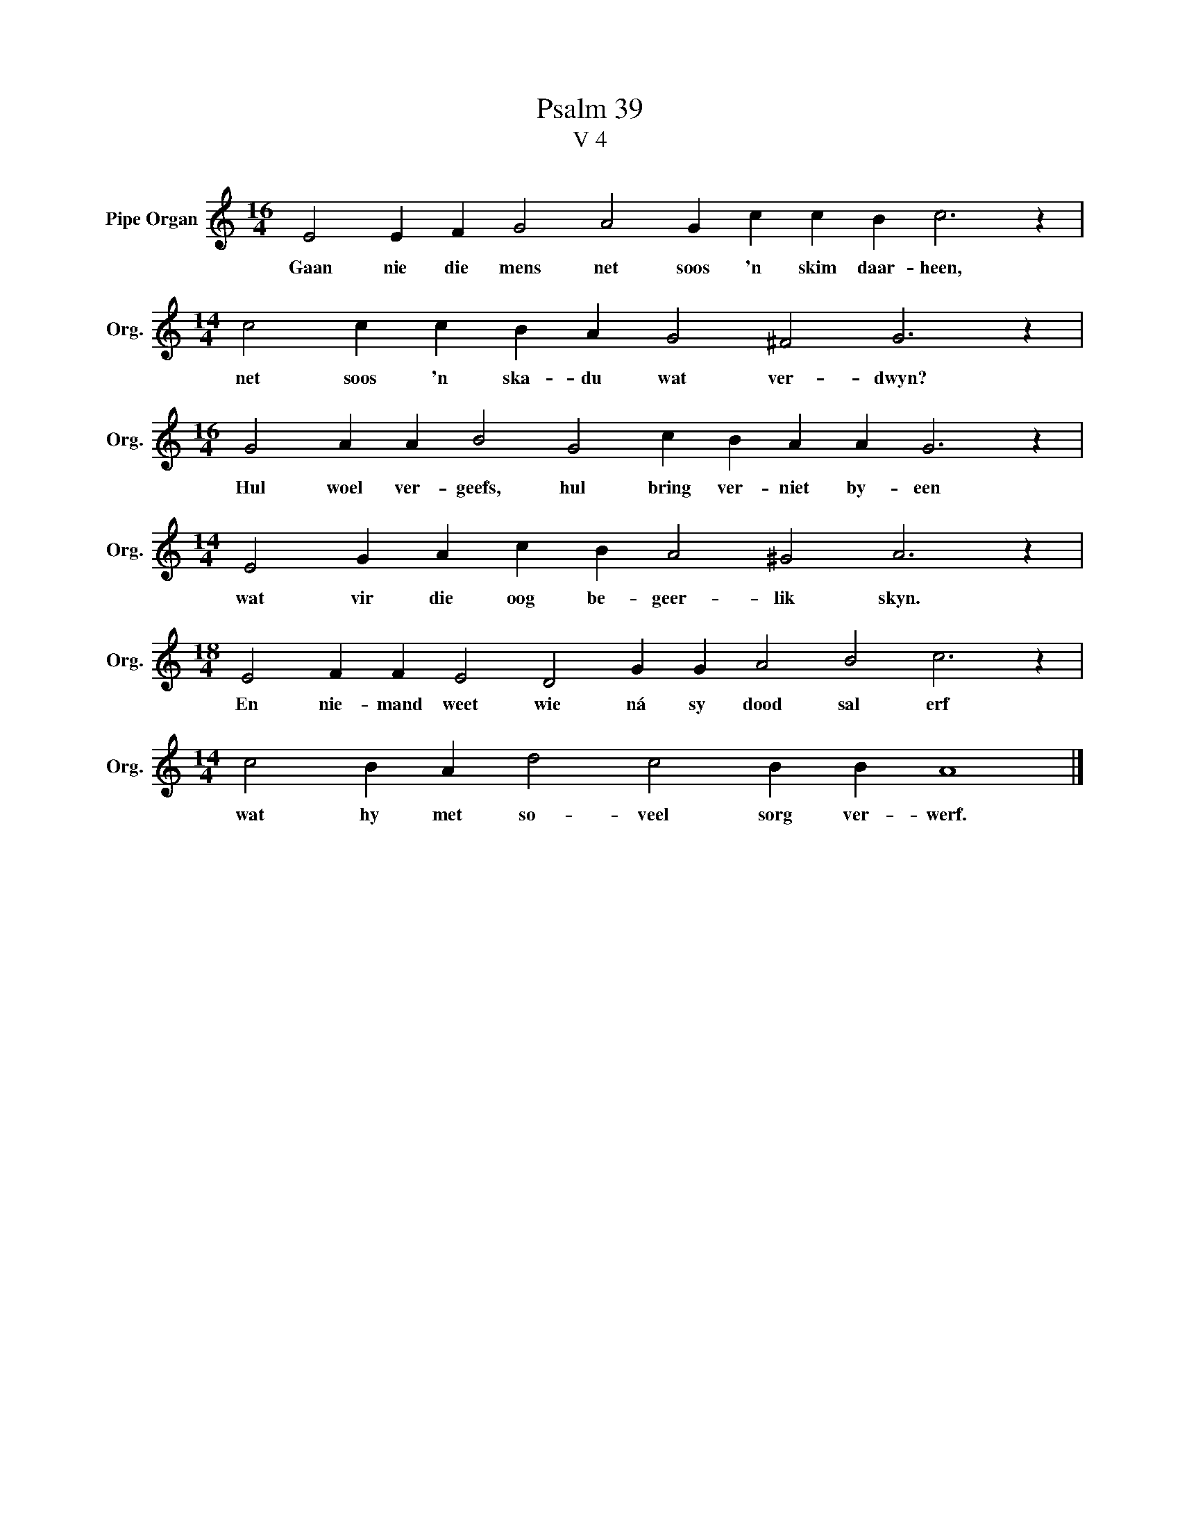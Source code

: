 X:1
T:Psalm 39
T:V 4
L:1/4
M:16/4
I:linebreak $
K:C
V:1 treble nm="Pipe Organ" snm="Org."
V:1
 E2 E F G2 A2 G c c B c3 z |$[M:14/4] c2 c c B A G2 ^F2 G3 z |$ %2
w: Gaan nie die mens net soos 'n skim daar- heen,|net soos 'n ska- du wat ver- dwyn?|
[M:16/4] G2 A A B2 G2 c B A A G3 z |$[M:14/4] E2 G A c B A2 ^G2 A3 z |$ %4
w: Hul woel ver- geefs, hul bring ver- niet by- een|wat vir die oog be- geer- lik skyn.|
[M:18/4] E2 F F E2 D2 G G A2 B2 c3 z |$[M:14/4] c2 B A d2 c2 B B A4 |] %6
w: En nie- mand weet wie ná sy dood sal erf|wat hy met so- veel sorg ver- werf.|

